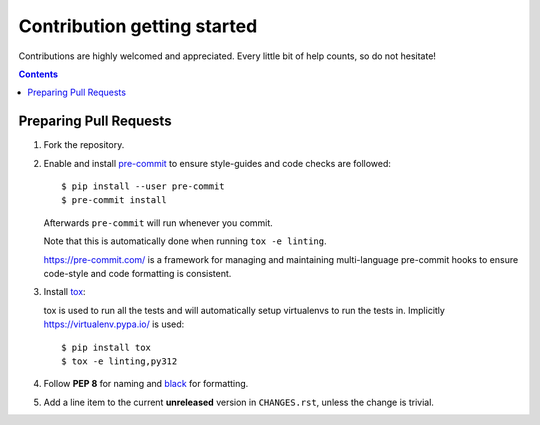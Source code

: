 ============================
Contribution getting started
============================

Contributions are highly welcomed and appreciated.
Every little bit of help counts, so do not hesitate!

.. contents::
   :depth: 2
   :backlinks: none


Preparing Pull Requests
-----------------------

#. Fork the repository.

#. Enable and install `pre-commit <https://pre-commit.com>`_ to ensure style-guides and code checks are followed::

   $ pip install --user pre-commit
   $ pre-commit install

   Afterwards ``pre-commit`` will run whenever you commit.

   Note that this is automatically done when running ``tox -e linting``.

   https://pre-commit.com/ is a framework for managing and maintaining multi-language pre-commit hooks
   to ensure code-style and code formatting is consistent.

#. Install `tox <https://tox.readthedocs.io/en/latest/>`_:

   tox is used to run all the tests and will automatically setup virtualenvs
   to run the tests in. Implicitly https://virtualenv.pypa.io/ is used::

    $ pip install tox
    $ tox -e linting,py312

#. Follow **PEP 8** for naming and `black <https://github.com/psf/black>`_ for formatting.

#. Add a line item to the current **unreleased** version in ``CHANGES.rst``,
   unless the change is trivial.
